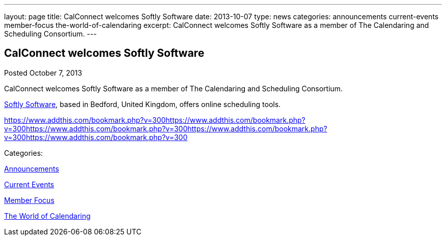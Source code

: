 ---
layout: page
title: CalConnect welcomes Softly Software
date: 2013-10-07
type: news
categories: announcements current-events member-focus the-world-of-calendaring
excerpt: CalConnect welcomes Softly Software as a member of The Calendaring and Scheduling Consortium.
---

== CalConnect welcomes Softly Software

[[node-189]]
Posted October 7, 2013 

CalConnect welcomes Softly Software as a member of The Calendaring and Scheduling Consortium.

http://www.softlysoftware.com[Softly Software], based in Bedford, United Kingdom, offers online scheduling tools.

https://www.addthis.com/bookmark.php?v=300https://www.addthis.com/bookmark.php?v=300https://www.addthis.com/bookmark.php?v=300https://www.addthis.com/bookmark.php?v=300https://www.addthis.com/bookmark.php?v=300

Categories:&nbsp;

link:/news/announcements[Announcements]

link:/news/current-events[Current Events]

link:/news/member-focus[Member Focus]

link:/news/the-world-of-calendaring[The World of Calendaring]

